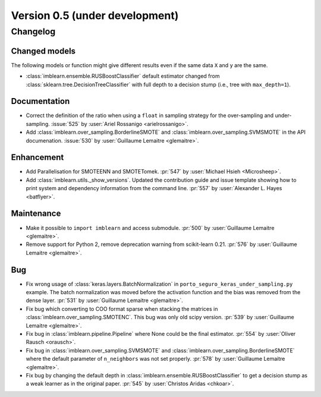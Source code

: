 .. _changes_0_5:

Version 0.5 (under development)
===============================

Changelog
---------

Changed models
..............

The following models or function might give different results even if the
same data ``X`` and ``y`` are the same.

* :class:`imblearn.ensemble.RUSBoostClassifier` default estimator changed from
  :class:`sklearn.tree.DecisionTreeClassifier` with full depth to a decision
  stump (i.e., tree with ``max_depth=1``).

Documentation
.............

- Correct the definition of the ratio when using a ``float`` in sampling
  strategy for the over-sampling and under-sampling.
  :issue:`525` by :user:`Ariel Rossanigo <arielrossanigo>`.

- Add :class:`imblearn.over_sampling.BorderlineSMOTE` and
  :class:`imblearn.over_sampling.SVMSMOTE` in the API documenation.
  :issue:`530` by :user:`Guillaume Lemaitre <glemaitre>`.

Enhancement
...........

- Add Parallelisation for SMOTEENN and SMOTETomek.
  :pr:`547` by :user:`Michael Hsieh <Microsheep>`.

- Add :class:`imblearn.utils._show_versions`. Updated the contribution guide
  and issue template showing how to print system and dependency information
  from the command line. :pr:`557` by :user:`Alexander L. Hayes <batflyer>`.

Maintenance
...........

- Make it possible to ``import imblearn`` and access submodule.
  :pr:`500` by :user:`Guillaume Lemaitre <glemaitre>`.

- Remove support for Python 2, remove deprecation warning from
  scikit-learn 0.21.
  :pr:`576` by :user:`Guillaume Lemaitre <glemaitre>`.

Bug
...

- Fix wrong usage of :class:`keras.layers.BatchNormalization` in
  ``porto_seguro_keras_under_sampling.py`` example. The batch normalization
  was moved before the activation function and the bias was removed from the
  dense layer.
  :pr:`531` by :user:`Guillaume Lemaitre <glemaitre>`.

- Fix bug which converting to COO format sparse when stacking the matrices in
  :class:`imblearn.over_sampling.SMOTENC`. This bug was only old scipy version.
  :pr:`539` by :user:`Guillaume Lemaitre <glemaitre>`.

- Fix bug in :class:`imblearn.pipeline.Pipeline` where None could be the final
  estimator.
  :pr:`554` by :user:`Oliver Rausch <orausch>`.

- Fix bug in :class:`imblearn.over_sampling.SVMSMOTE` and
  :class:`imblearn.over_sampling.BorderlineSMOTE` where the default parameter
  of ``n_neighbors`` was not set properly.
  :pr:`578` by :user:`Guillaume Lemaitre <glemaitre>`.

- Fix bug by changing the default depth in
  :class:`imblearn.ensemble.RUSBoostClassifier` to get a decision stump as a
  weak learner as in the original paper.
  :pr:`545` by :user:`Christos Aridas <chkoar>`.
